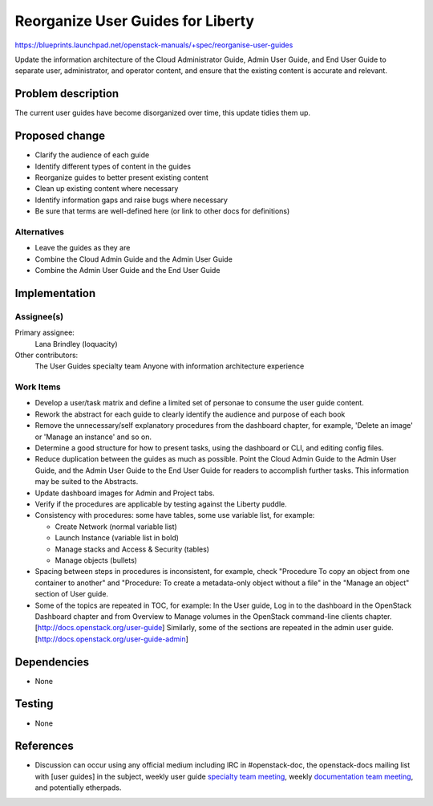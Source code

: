 ..
 This work is licensed under a Creative Commons Attribution 3.0 Unported
 License.

 http://creativecommons.org/licenses/by/3.0/legalcode

=====================================
Reorganize User Guides for Liberty
=====================================

https://blueprints.launchpad.net/openstack-manuals/+spec/reorganise-user-guides

Update the information architecture of the Cloud Administrator Guide,
Admin User Guide, and End User Guide to separate user, administrator,
and operator content, and ensure that the existing content is accurate
and relevant.

Problem description
===================

The current user guides have become disorganized over time, this update
tidies them up.

Proposed change
===============

* Clarify the audience of each guide
* Identify different types of content in the guides
* Reorganize guides to better present existing content
* Clean up existing content where necessary
* Identify information gaps and raise bugs where necessary
* Be sure that terms are well-defined here (or link to other docs
  for definitions)

Alternatives
------------

* Leave the guides as they are
* Combine the Cloud Admin Guide and the Admin User Guide
* Combine the Admin User Guide and the End User Guide

Implementation
==============

Assignee(s)
-----------

Primary assignee:
  Lana Brindley (loquacity)

Other contributors:
  The User Guides specialty team
  Anyone with information architecture experience

Work Items
----------

* Develop a user/task matrix and define a limited set of personae to consume
  the user guide content.

* Rework the abstract for each guide to clearly identify the audience and
  purpose of each book

* Remove the unnecessary/self explanatory procedures from the dashboard
  chapter, for example, 'Delete an image' or 'Manage an instance' and so on.

* Determine a good structure for how to present tasks, using the dashboard or
  CLI, and editing config files.

* Reduce duplication between the guides as much as possible. Point the Cloud
  Admin Guide to the Admin User Guide, and the Admin User Guide to the End
  User Guide for readers to accomplish further tasks. This information may
  be suited to the Abstracts.

* Update dashboard images for Admin and Project tabs.

* Verify if the procedures are applicable by testing against the Liberty
  puddle.

* Consistency with procedures: some have tables, some use variable
  list, for example:

  * Create Network (normal variable list)
  * Launch Instance (variable list in bold)
  * Manage stacks and Access & Security (tables)
  * Manage objects (bullets)

* Spacing between steps in procedures is inconsistent, for example, check
  "Procedure To copy an object from one container to another" and
  "Procedure: To create a metadata-only object without a file" in the
  "Manage an object" section of User guide.

* Some of the topics are repeated in TOC, for example:
  In the User guide, Log in to the dashboard in the OpenStack Dashboard
  chapter and from Overview to Manage volumes in the OpenStack command-line
  clients chapter. [http://docs.openstack.org/user-guide]
  Similarly, some of the sections are repeated in the admin user guide.
  [http://docs.openstack.org/user-guide-admin]

Dependencies
============

* None

Testing
=======

* None

References
==========

* Discussion can occur using any official medium including IRC in
  #openstack-doc, the openstack-docs mailing list with [user guides]
  in the subject, weekly user guide `specialty team meeting`_,
  weekly `documentation team meeting`_, and potentially etherpads.

.. _`specialty team meeting`: https://wiki.openstack.org/wiki/User_Guides

.. _`documentation team meeting`: https://wiki.openstack.org/wiki/Meetings/DocTeamMeeting
